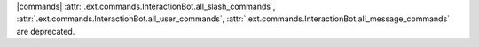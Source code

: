 |commands| :attr:`.ext.commands.InteractionBot.all_slash_commands`, :attr:`.ext.commands.InteractionBot.all_user_commands`, :attr:`.ext.commands.InteractionBot.all_message_commands` are deprecated.
